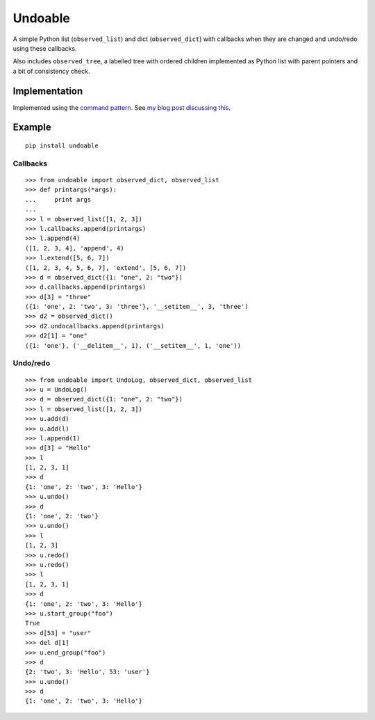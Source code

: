 Undoable
========

A simple Python list (``observed_list``) and dict (``observed_dict``)
with callbacks when they are changed and undo/redo using these
callbacks.

Also includes ``observed_tree``, a labelled tree with ordered children
implemented as Python list with parent pointers and a bit of consistency
check.

Implementation
--------------

Implemented using the `command
pattern <https://en.wikipedia.org/wiki/Command_pattern>`__. See `my blog
post discussing this <https://asrp.github.io/blog/undo-redo.html>`__.

Example
-------

::

    pip install undoable

Callbacks
~~~~~~~~~

::

    >>> from undoable import observed_dict, observed_list
    >>> def printargs(*args):
    ...     print args
    ... 
    >>> l = observed_list([1, 2, 3])
    >>> l.callbacks.append(printargs)
    >>> l.append(4)
    ([1, 2, 3, 4], 'append', 4)
    >>> l.extend([5, 6, 7])
    ([1, 2, 3, 4, 5, 6, 7], 'extend', [5, 6, 7])
    >>> d = observed_dict({1: "one", 2: "two"})
    >>> d.callbacks.append(printargs)
    >>> d[3] = "three"
    ({1: 'one', 2: 'two', 3: 'three'}, '__setitem__', 3, 'three')
    >>> d2 = observed_dict()
    >>> d2.undocallbacks.append(printargs)
    >>> d2[1] = "one"
    ({1: 'one'}, ('__delitem__', 1), ('__setitem__', 1, 'one'))

Undo/redo
~~~~~~~~~

::

    >>> from undoable import UndoLog, observed_dict, observed_list
    >>> u = UndoLog()
    >>> d = observed_dict({1: "one", 2: "two"})
    >>> l = observed_list([1, 2, 3])
    >>> u.add(d)
    >>> u.add(l)
    >>> l.append(1)
    >>> d[3] = "Hello"
    >>> l
    [1, 2, 3, 1]
    >>> d
    {1: 'one', 2: 'two', 3: 'Hello'}
    >>> u.undo()
    >>> d
    {1: 'one', 2: 'two'}
    >>> u.undo()
    >>> l
    [1, 2, 3]
    >>> u.redo()
    >>> u.redo()
    >>> l
    [1, 2, 3, 1]
    >>> d
    {1: 'one', 2: 'two', 3: 'Hello'}
    >>> u.start_group("foo")
    True
    >>> d[53] = "user"
    >>> del d[1]
    >>> u.end_group("foo")
    >>> d
    {2: 'two', 3: 'Hello', 53: 'user'}
    >>> u.undo()
    >>> d
    {1: 'one', 2: 'two', 3: 'Hello'}
